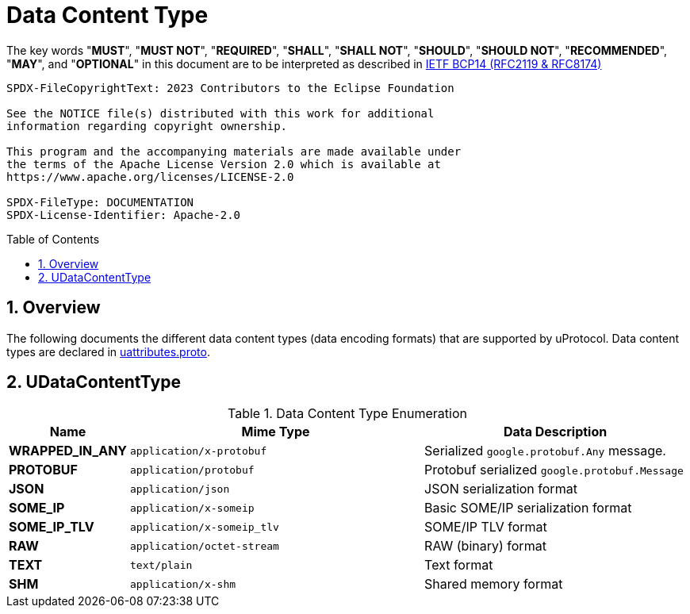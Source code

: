 = Data Content Type
:toc: preamble
:sectnums:
:source-highlighter: highlight.js

The key words "*MUST*", "*MUST NOT*", "*REQUIRED*", "*SHALL*", "*SHALL NOT*", "*SHOULD*", "*SHOULD NOT*", "*RECOMMENDED*", "*MAY*", and "*OPTIONAL*" in this document are to be interpreted as described in https://www.rfc-editor.org/info/bcp14[IETF BCP14 (RFC2119 & RFC8174)]

----
SPDX-FileCopyrightText: 2023 Contributors to the Eclipse Foundation

See the NOTICE file(s) distributed with this work for additional
information regarding copyright ownership.

This program and the accompanying materials are made available under
the terms of the Apache License Version 2.0 which is available at
https://www.apache.org/licenses/LICENSE-2.0
 
SPDX-FileType: DOCUMENTATION
SPDX-License-Identifier: Apache-2.0
----

== Overview

The following documents the different data content types (data encoding formats) that are supported by uProtocol.
Data content types are declared in link:../up-core-api/uprotocol/uattributes.proto[uattributes.proto].

== UDataContentType
.Data Content Type Enumeration 
[width="100%",cols="8%,49%,43%",options="header",]
|===
|Name |Mime Type |Data Description

|*WRAPPED_IN_ANY* | `application/x-protobuf` | Serialized `google.protobuf.Any` message.
|*PROTOBUF* |`application/protobuf` |Protobuf serialized `google.protobuf.Message`
|*JSON* |`application/json` |JSON serialization format
|*SOME_IP* |`application/x-someip` |Basic SOME/IP serialization format
|*SOME_IP_TLV* |`application/x-someip_tlv` |SOME/IP TLV format
|*RAW* |`application/octet-stream` |RAW (binary) format
|*TEXT* |`text/plain` |Text format
| *SHM* | `application/x-shm` | Shared memory format
|===

